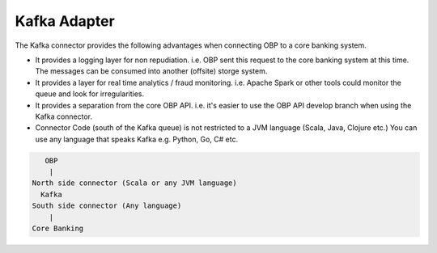 ================
Kafka Adapter
================

The Kafka connector provides the following advantages when connecting OBP to a core banking system.

- It provides a logging layer for non repudiation. i.e. OBP sent this request to the core banking system at this time. The messages can be consumed into another (offsite) storge system.

- It provides a layer for real time analytics / fraud monitoring. i.e. Apache Spark or other tools could monitor the queue and look for irregularities.

- It provides a separation from the core OBP API. i.e. it's easier to use the OBP API develop branch when using the Kafka connector.

- Connector Code (south of the Kafka queue) is not restricted to a JVM language (Scala, Java, Clojure etc.) You can use any language that speaks Kafka e.g. Python, Go, C# etc.

.. code-block:: sh

       OBP
        |
    North side connector (Scala or any JVM language)
      Kafka
    South side connector (Any language)
        | 
    Core Banking

